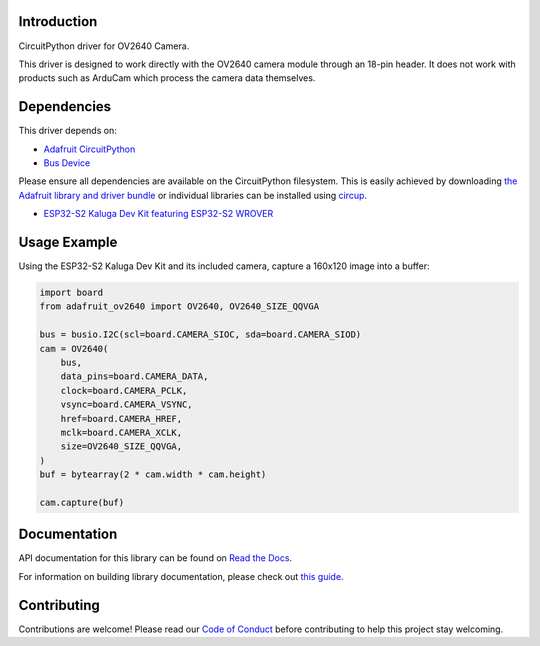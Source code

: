 Introduction
============


.. image:: https://readthedocs.org/projects/adafruit-circuitpython-ov2640/badge/?version=latest
    :target: https://docs.circuitpython.org/projects/ov2640/en/latest/
    :alt: Documentation Status


.. image:: https://raw.githubusercontent.com/adafruit/Adafruit_CircuitPython_Bundle/main/badges/adafruit_discord.svg
    :target: https://adafru.it/discord
    :alt: Discord


.. image:: https://github.com/adafruit/Adafruit_CircuitPython_OV2640/workflows/Build%20CI/badge.svg
    :target: https://github.com/adafruit/Adafruit_CircuitPython_OV2640/actions
    :alt: Build Status


.. image:: https://img.shields.io/endpoint?url=https://raw.githubusercontent.com/astral-sh/ruff/main/assets/badge/v2.json
    :target: https://github.com/astral-sh/ruff
    :alt: Code Style: Ruff

CircuitPython driver for OV2640 Camera.

This driver is designed to work directly with the OV2640 camera module through an 18-pin header.
It does not work with products such as ArduCam which process the camera data themselves.

Dependencies
=============
This driver depends on:

* `Adafruit CircuitPython <https://github.com/adafruit/circuitpython>`_
* `Bus Device <https://github.com/adafruit/Adafruit_CircuitPython_BusDevice>`_

Please ensure all dependencies are available on the CircuitPython filesystem.
This is easily achieved by downloading
`the Adafruit library and driver bundle <https://circuitpython.org/libraries>`_
or individual libraries can be installed using
`circup <https://github.com/adafruit/circup>`_.


* `ESP32-S2 Kaluga Dev Kit featuring ESP32-S2 WROVER <https://www.adafruit.com/product/4729>`_



Usage Example
=============

Using the ESP32-S2 Kaluga Dev Kit and its included camera, capture a 160x120 image into a buffer:

.. code-block:: python3

    import board
    from adafruit_ov2640 import OV2640, OV2640_SIZE_QQVGA

    bus = busio.I2C(scl=board.CAMERA_SIOC, sda=board.CAMERA_SIOD)
    cam = OV2640(
        bus,
        data_pins=board.CAMERA_DATA,
        clock=board.CAMERA_PCLK,
        vsync=board.CAMERA_VSYNC,
        href=board.CAMERA_HREF,
        mclk=board.CAMERA_XCLK,
        size=OV2640_SIZE_QQVGA,
    )
    buf = bytearray(2 * cam.width * cam.height)

    cam.capture(buf)


Documentation
=============

API documentation for this library can be found on `Read the Docs <https://docs.circuitpython.org/projects/ov2640/en/latest/>`_.

For information on building library documentation, please check out `this guide <https://learn.adafruit.com/creating-and-sharing-a-circuitpython-library/sharing-our-docs-on-readthedocs#sphinx-5-1>`_.

Contributing
============

Contributions are welcome! Please read our `Code of Conduct
<https://github.com/adafruit/Adafruit_CircuitPython_OV2640/blob/main/CODE_OF_CONDUCT.md>`_
before contributing to help this project stay welcoming.
